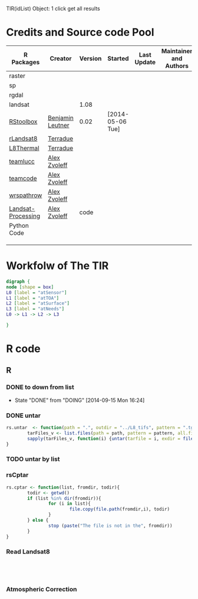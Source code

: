 
TIR(idList) Object: 1 click get all results
* Credits and Source code Pool
|--------------------+------------------+---------+------------------+-------------+-------------------------+-------------|
| R Packages         | Creator          | Version | Started          | Last Update | Maintainer and  Authors | Source code |
|--------------------+------------------+---------+------------------+-------------+-------------------------+-------------|
| raster             |                  |         |                  |             |                         |             |
| sp                 |                  |         |                  |             |                         |             |
| rgdal              |                  |         |                  |             |                         |             |
| landsat            |                  |    1.08 |                  |             |                         |             |
|--------------------+------------------+---------+------------------+-------------+-------------------------+-------------|
| [[https://github.com/bleutner/RStoolbox][RStoolbox]]          | [[https://github.com/bleutner][Benjamin Leutner]] |    0.02 | [2014-05-06 Tue] |             |                         |             |
| [[https://github.com/Terradue/rLandsat8][rLandsat8]]          | [[https://github.com/Terradue][Terradue]]         |         |                  |             |                         |             |
| [[https://github.com/Terradue/dcs-r-landsat8-thermal][L8Thermal]]          | [[https://github.com/Terradue][Terradue]]         |         |                  |             |                         |             |
| [[https://github.com/azvoleff/teamlucc][teamlucc]]           | [[https://github.com/azvoleff][Alex Zvoleff]]     |         |                  |             |                         |             |
| [[https://github.com/ConservationInternational/teamcode][teamcode]]           | [[https://github.com/azvoleff][Alex Zvoleff]]     |         |                  |             |                         |             |
| [[https://github.com/azvoleff/wrspathrow][wrspathrow]]         | [[https://github.com/azvoleff][Alex Zvoleff]]     |         |                  |             |                         |             |
| [[https://github.com/azvoleff/Landsat_Processing][Landsat-Processing]] | [[https://github.com/azvoleff][Alex Zvoleff]]     |    code |                  |             |                         |             |
|--------------------+------------------+---------+------------------+-------------+-------------------------+-------------|
| Python Code        |                  |         |                  |             |                         |             |
|--------------------+------------------+---------+------------------+-------------+-------------------------+-------------|
|                    |                  |         |                  |             |                         |             |
|                    |                  |         |                  |             |                         |             |
|                    |                  |         |                  |             |                         |             |
|--------------------+------------------+---------+------------------+-------------+-------------------------+-------------|
* Workfolw of The TIR
#+NAME: fig:TIRworkflow
#+HEADER: :cache yes :tangle yes :exports none
#+HEADER: :results output graphics
#+BEGIN_SRC dot :file ./Figures/TIRWorkflow.png 
  digraph {
  node [shape = box]
  L0 [label = "atSensor"]
  L1 [label = "atTOA"]
  L2 [label = "atSurface"]
  L3 [label = "atNeeds"]
  L0 -> L1 -> L2 -> L3

  }
#+END_SRC

#+RESULTS[48acf4d752613056e28e90ae509396828a6e0aab]: fig:TIRworkflow
[[file:./Figures/TIRWorkflow.png]]
* R code
** R
*** DONE to down  from list
- State "DONE"       from "DOING"      [2014-09-15 Mon 16:24]
*** DONE untar 
#+HEADER: :tangle ~/SparkleShare/TIR/R/untar.R
#+BEGIN_SRC R
rs.untar  <- function(path = ".", outdir = "../L8_tifs", pattern = ".tgz") {
        tarFiles_v <- list.files(path = path, pattern = pattern, all.files = T, full.names = T) 
        sapply(tarFiles_v, function(i) {untar(tarfile = i, exdir = file.path(outdir,tools::file_path_sans_ext(basename(i))))})
}
#+END_SRC
*** TODO untar by list
*** rsCptar
#+HEADER: :tangle ~/SparkleShare/TIR/R/cptar.R
#+BEGIN_SRC R 
  rs.cptar <- function(list, fromdir, todir){
          todir <- getwd()
          if (list %in% dir(fromdir)){
                  for (i in list){
                          file.copy(file.path(fromdir,i), todir)
                  }
          } else {
                  stop (paste("The file is not in the", fromdir))
          }
  }
#+END_SRC



*** Read Landsat8
#+BEGIN_SRC R




#+END_SRC
*** Atmospheric Correction

